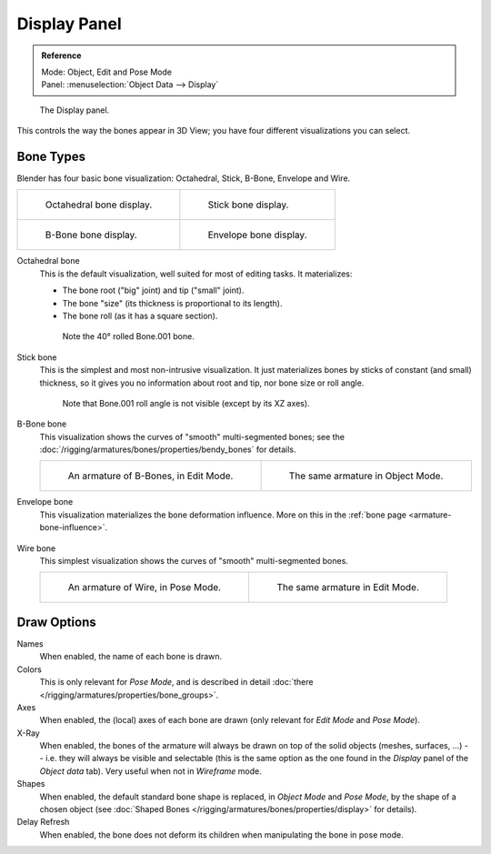 
*************
Display Panel
*************

.. admonition:: Reference
   :class: refbox

   | Mode:     Object, Edit and Pose Mode
   | Panel:    :menuselection:`Object Data --> Display`

.. figure:: /images/rigging_armatures_properties_display-panel.png

   The Display panel.

This controls the way the bones appear in 3D View; you have four different visualizations you can select.


Bone Types
==========

Blender has four basic bone visualization: Octahedral, Stick, B-Bone, Envelope and Wire.

.. list-table::

   * - .. figure:: /images/rigging_armatures_bones_introduction_bones-visualization-1.png
          :width: 320px

          Octahedral bone display.

     - .. figure:: /images/rigging_armatures_bones_introduction_bones-visualization-2.png
          :width: 320px

          Stick bone display.

   * - .. figure:: /images/rigging_armatures_bones_introduction_bones-visualization-3.png
          :width: 320px

          B-Bone bone display.

     - .. figure:: /images/rigging_armatures_bones_introduction_bones-visualization-4.png
          :width: 320px

          Envelope bone display.

Octahedral bone
   This is the default visualization, well suited for most of editing tasks. It materializes:

   - The bone root ("big" joint) and tip ("small" joint).
   - The bone "size" (its thickness is proportional to its length).
   - The bone roll (as it has a square section).

   .. figure:: /images/rigging_armatures_visualization_type-octahedral.png
      :width: 300px

      Note the 40° rolled Bone.001 bone.

Stick bone
   This is the simplest and most non-intrusive visualization.
   It just materializes bones by sticks of constant (and small) thickness,
   so it gives you no information about root and tip, nor bone size or roll angle.

   .. figure:: /images/rigging_armatures_visualization_type-stick.png
      :width: 300px

      Note that Bone.001 roll angle is not visible (except by its XZ axes).

B-Bone bone
   This visualization shows the curves of "smooth" multi-segmented bones;
   see the :doc:`/rigging/armatures/bones/properties/bendy_bones` for details.

   .. list-table::

      * - .. figure:: /images/rigging_armatures_bones_introduction_b-bones-1.png
             :width: 320px

             An armature of B-Bones, in Edit Mode.

        - .. figure:: /images/rigging_armatures_bones_introduction_b-bones-3.png
             :width: 320px

             The same armature in Object Mode.

Envelope bone
   This visualization materializes the bone deformation influence.
   More on this in the :ref:`bone page <armature-bone-influence>`.

   .. figure:: /images/rigging_armatures_bones_introduction_envelope-pose-mode.png
      :width: 300px

Wire bone
   This simplest visualization shows the curves of "smooth" multi-segmented bones.

   .. list-table::

      * - .. figure:: /images/rigging_armatures_visualization_type-wire-pose-mode.png
             :width: 320px

             An armature of Wire, in Pose Mode.

        - .. figure:: /images/rigging_armatures_visualization_type-wire-edit-mode.png
             :width: 320px

             The same armature in Edit Mode.


Draw Options
============

Names
   When enabled, the name of each bone is drawn.
Colors
   This is only relevant for *Pose Mode*,
   and is described in detail :doc:`there </rigging/armatures/properties/bone_groups>`.
Axes
   When enabled, the (local) axes of each bone are drawn (only relevant for *Edit Mode* and *Pose Mode*).
X-Ray
   When enabled, the bones of the armature will always be drawn on top of the solid objects
   (meshes, surfaces, ...) -- i.e. they will always be visible and selectable
   (this is the same option as the one found in the *Display* panel of the *Object data* tab).
   Very useful when not in *Wireframe* mode.
Shapes
   When enabled, the default standard bone shape is replaced,
   in *Object Mode* and *Pose Mode*, by the shape of a chosen object
   (see :doc:`Shaped Bones </rigging/armatures/bones/properties/display>` for details).
Delay Refresh
   When enabled, the bone does not deform its children when manipulating the bone in pose mode.
